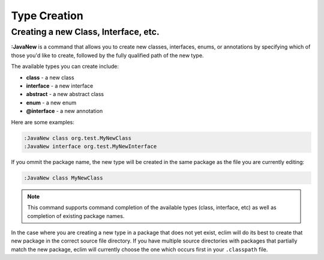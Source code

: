 .. Copyright (C) 2014  Eric Van Dewoestine

   This program is free software: you can redistribute it and/or modify
   it under the terms of the GNU General Public License as published by
   the Free Software Foundation, either version 3 of the License, or
   (at your option) any later version.

   This program is distributed in the hope that it will be useful,
   but WITHOUT ANY WARRANTY; without even the implied warranty of
   MERCHANTABILITY or FITNESS FOR A PARTICULAR PURPOSE.  See the
   GNU General Public License for more details.

   You should have received a copy of the GNU General Public License
   along with this program.  If not, see <http://www.gnu.org/licenses/>.

Type Creation
=============

.. _\:JavaNew:

Creating a new Class, Interface, etc.
-------------------------------------

**:JavaNew** is a command that allows you to create new classes, interfaces,
enums, or annotations by specifying which of those you'd like to create,
followed by the fully qualified path of the new type.

The available types you can create include:

- **class** - a new class
- **interface** - a new interface
- **abstract** - a new abstract class
- **enum** - a new enum
- **@interface** - a new annotation

Here are some examples:

.. code-block:: vim

  :JavaNew class org.test.MyNewClass
  :JavaNew interface org.test.MyNewInterface

If you ommit the package name, the new type will be created in the same package
as the file you are currently editing:

.. code-block:: vim

  :JavaNew class MyNewClass

.. note::

  This command supports command completion of the available types (class,
  interface, etc) as well as completion of existing package names.

In the case where you are creating a new type in a package that does not yet
exist, eclim will do its best to create that new package in the correct source
file directory. If you have multiple source directories with packages that
partially match the new package, eclim will currently choose the one which
occurs first in your ``.classpath`` file.
